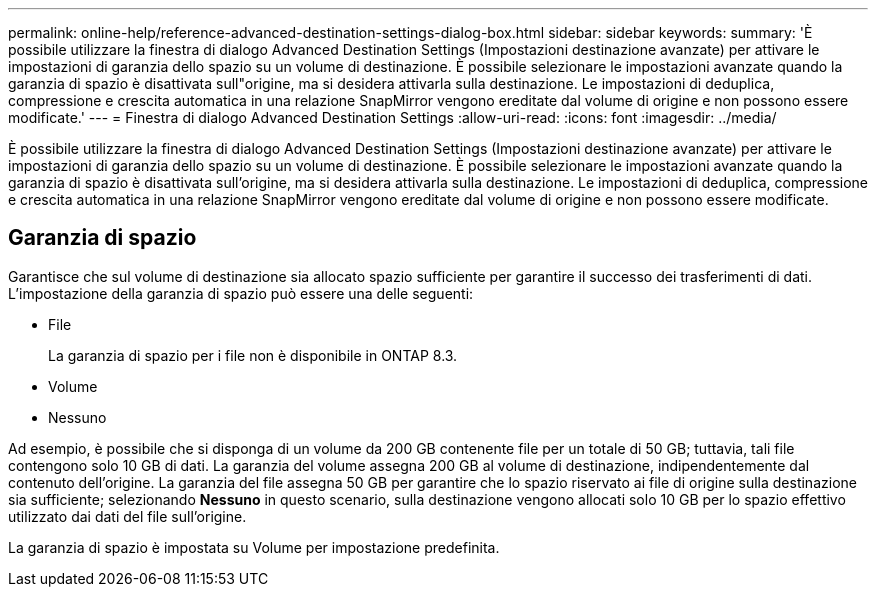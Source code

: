 ---
permalink: online-help/reference-advanced-destination-settings-dialog-box.html 
sidebar: sidebar 
keywords:  
summary: 'È possibile utilizzare la finestra di dialogo Advanced Destination Settings (Impostazioni destinazione avanzate) per attivare le impostazioni di garanzia dello spazio su un volume di destinazione. È possibile selezionare le impostazioni avanzate quando la garanzia di spazio è disattivata sull"origine, ma si desidera attivarla sulla destinazione. Le impostazioni di deduplica, compressione e crescita automatica in una relazione SnapMirror vengono ereditate dal volume di origine e non possono essere modificate.' 
---
= Finestra di dialogo Advanced Destination Settings
:allow-uri-read: 
:icons: font
:imagesdir: ../media/


[role="lead"]
È possibile utilizzare la finestra di dialogo Advanced Destination Settings (Impostazioni destinazione avanzate) per attivare le impostazioni di garanzia dello spazio su un volume di destinazione. È possibile selezionare le impostazioni avanzate quando la garanzia di spazio è disattivata sull'origine, ma si desidera attivarla sulla destinazione. Le impostazioni di deduplica, compressione e crescita automatica in una relazione SnapMirror vengono ereditate dal volume di origine e non possono essere modificate.



== Garanzia di spazio

Garantisce che sul volume di destinazione sia allocato spazio sufficiente per garantire il successo dei trasferimenti di dati. L'impostazione della garanzia di spazio può essere una delle seguenti:

* File
+
La garanzia di spazio per i file non è disponibile in ONTAP 8.3.

* Volume
* Nessuno


Ad esempio, è possibile che si disponga di un volume da 200 GB contenente file per un totale di 50 GB; tuttavia, tali file contengono solo 10 GB di dati. La garanzia del volume assegna 200 GB al volume di destinazione, indipendentemente dal contenuto dell'origine. La garanzia del file assegna 50 GB per garantire che lo spazio riservato ai file di origine sulla destinazione sia sufficiente; selezionando *Nessuno* in questo scenario, sulla destinazione vengono allocati solo 10 GB per lo spazio effettivo utilizzato dai dati del file sull'origine.

La garanzia di spazio è impostata su Volume per impostazione predefinita.
